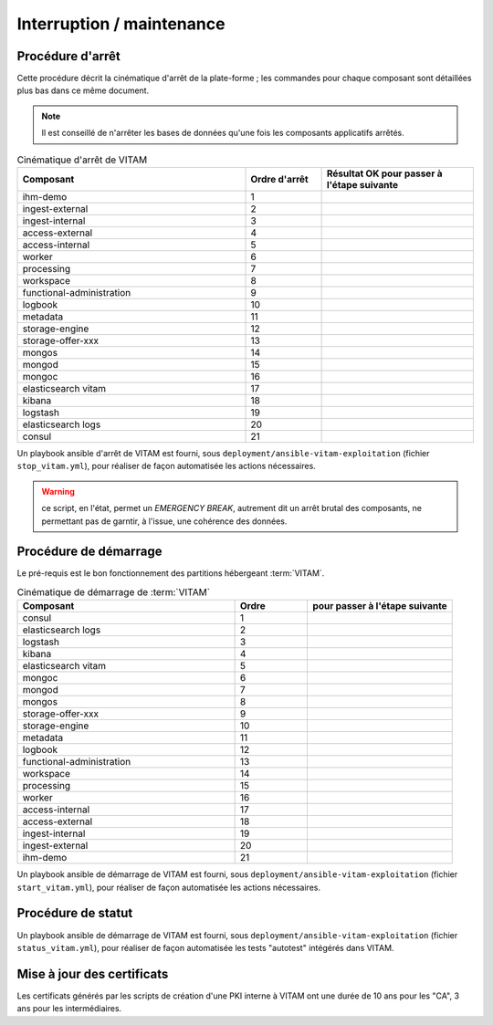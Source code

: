 Interruption / maintenance
##########################


Procédure d'arrêt
=================

Cette procédure décrit la cinématique d'arrêt de la plate-forme ; les commandes pour chaque composant sont détaillées plus bas dans ce même document.


.. note:: Il est conseillé de n'arrêter les bases de données qu'une fois les composants applicatifs arrêtés.

.. csv-table:: Cinématique d'arrêt de VITAM
   :header: "Composant", "Ordre d'arrêt","Résultat OK pour passer à l'étape suivante"
   :widths: 15, 5,10

   "ihm-demo","1",""
   "ingest-external","2",""
   "ingest-internal","3",""
   "access-external","4",""
   "access-internal","5",""
   "worker","6",""
   "processing","7",""
   "workspace","8",""
   "functional-administration","9",""
   "logbook","10",""
   "metadata","11",""
   "storage-engine","12",""
   "storage-offer-xxx","13",""
   "mongos","14",""
   "mongod","15",""
   "mongoc","16",""
   "elasticsearch vitam","17",""
   "kibana","18",""
   "logstash","19",""
   "elasticsearch logs","20",""
   "consul","21",""


Un playbook ansible d'arrêt de VITAM est fourni, sous ``deployment/ansible-vitam-exploitation``  (fichier ``stop_vitam.yml``), pour réaliser de façon automatisée les actions nécessaires.

.. warning:: ce script, en l'état, permet un `EMERGENCY BREAK`, autrement dit un arrêt brutal des composants, ne permettant pas de garntir, à l'issue, une cohérence  des données.

.. todo:: prévoir une page de redirection de :term:`VITAM` indisponible ? autre ?


Procédure de démarrage
======================

Le pré-requis est le bon fonctionnement des partitions hébergeant :term:`VITAM`.

.. csv-table:: Cinématique de démarrage de :term:`VITAM`
   :header: "Composant", "Ordre","pour passer à l'étape suivante"
   :widths: 15, 5,10

   "consul","1",""
   "elasticsearch logs","2",""
   "logstash","3",""
   "kibana","4",""
   "elasticsearch vitam","5",""
   "mongoc","6",""
   "mongod","7",""
   "mongos","8",""
   "storage-offer-xxx","9",""
   "storage-engine","10",""
   "metadata","11",""
   "logbook","12",""
   "functional-administration","13",""
   "workspace","14",""
   "processing","15",""
   "worker","16",""
   "access-internal","17",""
   "access-external","18",""
   "ingest-internal","19",""
   "ingest-external","20",""
   "ihm-demo","21",""

.. todo:: enlever une éventuelle page de redirection

Un playbook ansible de démarrage de VITAM est fourni, sous ``deployment/ansible-vitam-exploitation`` (fichier ``start_vitam.yml``), pour réaliser de façon automatisée les actions nécessaires.


Procédure de statut
======================

Un playbook ansible de démarrage de VITAM est fourni, sous ``deployment/ansible-vitam-exploitation`` (fichier ``status_vitam.yml``), pour réaliser de façon automatisée les tests "autotest" intégérés dans VITAM.


Mise à jour des certificats
===========================

Les certificats générés par les scripts de création d'une PKI interne à VITAM ont une durée de 10 ans pour les "CA", 3 ans pour les intermédiaires.

.. todo:: La mise à jour des certificats associés aux composants externes sera décrite dans une prochaine version de ce document.
